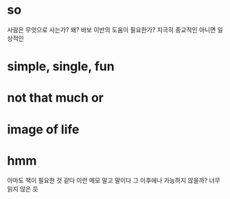 * so 

사람은 무엇으로 사는가? 왜? 바보 이반의 도움이 필요한가? 지극히 종교적인 아니면 일상적인

* simple, single, fun
* not that much or 
* image of life

[[file:life.jpg]]

* hmm

아마도 책이 필요한 것 같다 이런 메모 말고 말이다 그 이후에나 가능하지 않을까? 너무 읽지 않은 듯

